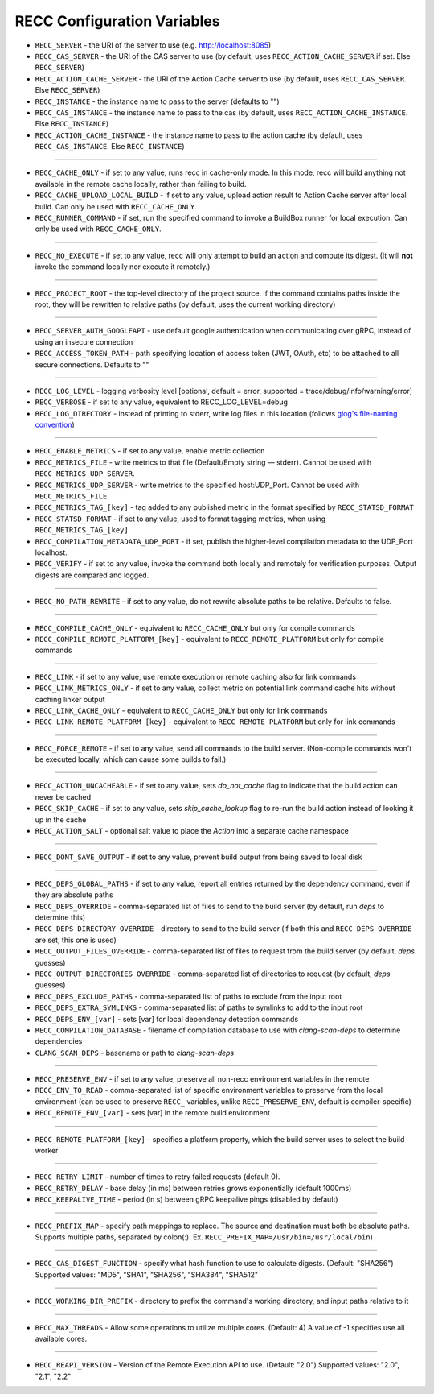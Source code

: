 .. _RECC Configuration Variables:

RECC Configuration Variables
==========================

* ``RECC_SERVER`` - the URI of the server to use (e.g. http://localhost:8085)
* ``RECC_CAS_SERVER`` - the URI of the CAS server to use (by default, uses ``RECC_ACTION_CACHE_SERVER`` if set. Else ``RECC_SERVER``)
* ``RECC_ACTION_CACHE_SERVER`` - the URI of the Action Cache server to use (by default, uses ``RECC_CAS_SERVER``. Else ``RECC_SERVER``)
* ``RECC_INSTANCE`` - the instance name to pass to the server (defaults to "")
* ``RECC_CAS_INSTANCE`` - the instance name to pass to the cas (by default, uses ``RECC_ACTION_CACHE_INSTANCE``. Else ``RECC_INSTANCE``)
* ``RECC_ACTION_CACHE_INSTANCE`` - the instance name to pass to the action cache (by default, uses ``RECC_CAS_INSTANCE``. Else ``RECC_INSTANCE``)

----

* ``RECC_CACHE_ONLY`` - if set to any value, runs recc in cache-only mode. In this mode, recc will build anything not available in the remote cache locally, rather than failing to build.
* ``RECC_CACHE_UPLOAD_LOCAL_BUILD`` - if set to any value, upload action result to Action Cache server after local build. Can only be used with ``RECC_CACHE_ONLY``.
* ``RECC_RUNNER_COMMAND`` - if set, run the specified command to invoke a BuildBox runner for local execution. Can only be used with ``RECC_CACHE_ONLY``.

----

* ``RECC_NO_EXECUTE`` - if set to any value, recc will only attempt to build an action and compute its digest. (It will **not** invoke the command locally nor execute it remotely.)

----

* ``RECC_PROJECT_ROOT`` - the top-level directory of the project source. If the command contains paths inside the root, they will be rewritten to relative paths (by default, uses the current working directory)

----

* ``RECC_SERVER_AUTH_GOOGLEAPI`` - use default google authentication when communicating over gRPC, instead of using an insecure connection
* ``RECC_ACCESS_TOKEN_PATH`` - path specifying location of access token (JWT, OAuth, etc) to be attached to all secure connections. Defaults to ""

----

* ``RECC_LOG_LEVEL`` - logging verbosity level [optional, default = error, supported = trace/debug/info/warning/error]
* ``RECC_VERBOSE`` - if set to any value, equivalent to RECC_LOG_LEVEL=debug
* ``RECC_LOG_DIRECTORY`` - instead of printing to stderr, write log files in this location (follows `glog's file-naming convention <https://github.com/google/glog#severity-levels>`_)

----

* ``RECC_ENABLE_METRICS`` - if set to any value, enable metric collection
* ``RECC_METRICS_FILE`` - write metrics to that file (Default/Empty string — stderr). Cannot be used with ``RECC_METRICS_UDP_SERVER``.
* ``RECC_METRICS_UDP_SERVER`` - write metrics to the specified host:UDP_Port. Cannot be used with ``RECC_METRICS_FILE``
* ``RECC_METRICS_TAG_[key]`` - tag added to any published metric in the format specified by ``RECC_STATSD_FORMAT``
* ``RECC_STATSD_FORMAT`` - if set to any value, used to format tagging metrics, when using ``RECC_METRICS_TAG_[key]``
* ``RECC_COMPILATION_METADATA_UDP_PORT`` - if set, publish the higher-level compilation metadata to the UDP_Port localhost.
* ``RECC_VERIFY`` - if set to any value, invoke the command both locally and remotely for verification purposes. Output digests are compared and logged.

----

* ``RECC_NO_PATH_REWRITE`` - if set to any value, do not rewrite absolute paths to be relative. Defaults to false.

----

* ``RECC_COMPILE_CACHE_ONLY`` - equivalent to ``RECC_CACHE_ONLY`` but only for compile commands
* ``RECC_COMPILE_REMOTE_PLATFORM_[key]`` - equivalent to ``RECC_REMOTE_PLATFORM`` but only for compile commands

----

* ``RECC_LINK`` - if set to any value, use remote execution or remote caching also for link commands
* ``RECC_LINK_METRICS_ONLY`` - if set to any value, collect metric on potential link command cache hits without caching linker output
* ``RECC_LINK_CACHE_ONLY`` - equivalent to ``RECC_CACHE_ONLY`` but only for link commands
* ``RECC_LINK_REMOTE_PLATFORM_[key]`` - equivalent to ``RECC_REMOTE_PLATFORM`` but only for link commands

----

* ``RECC_FORCE_REMOTE`` - if set to any value, send all commands to the build server. (Non-compile commands won't be executed locally, which can cause some builds to fail.)

----

* ``RECC_ACTION_UNCACHEABLE`` - if set to any value, sets `do_not_cache` flag to indicate that the build action can never be cached
* ``RECC_SKIP_CACHE`` - if set to any value, sets `skip_cache_lookup` flag to re-run the build action instead of looking it up in the cache
* ``RECC_ACTION_SALT`` - optional salt value to place the `Action` into a separate cache namespace

----

* ``RECC_DONT_SAVE_OUTPUT`` - if set to any value, prevent build output from being saved to local disk

----

* ``RECC_DEPS_GLOBAL_PATHS`` - if set to any value, report all entries returned by the dependency command, even if they are absolute paths
* ``RECC_DEPS_OVERRIDE`` - comma-separated list of files to send to the build server (by default, run `deps` to determine this)
* ``RECC_DEPS_DIRECTORY_OVERRIDE`` - directory to send to the build server (if both this and ``RECC_DEPS_OVERRIDE`` are set, this one is used)
* ``RECC_OUTPUT_FILES_OVERRIDE`` - comma-separated list of files to request from the build server (by default, `deps` guesses)
* ``RECC_OUTPUT_DIRECTORIES_OVERRIDE`` - comma-separated list of directories to request (by default, `deps` guesses)
* ``RECC_DEPS_EXCLUDE_PATHS`` - comma-separated list of paths to exclude from the input root
* ``RECC_DEPS_EXTRA_SYMLINKS`` - comma-separated list of paths to symlinks to add to the input root
* ``RECC_DEPS_ENV_[var]`` - sets [var] for local dependency detection commands
* ``RECC_COMPILATION_DATABASE`` - filename of compilation database to use with `clang-scan-deps` to determine dependencies
* ``CLANG_SCAN_DEPS`` - basename or path to `clang-scan-deps`

----

* ``RECC_PRESERVE_ENV`` - if set to any value, preserve all non-recc environment variables in the remote
* ``RECC_ENV_TO_READ`` - comma-separated list of specific environment variables to preserve from the local environment (can be used to preserve ``RECC_`` variables, unlike ``RECC_PRESERVE_ENV``, default is compiler-specific)
* ``RECC_REMOTE_ENV_[var]`` - sets [var] in the remote build environment
----

* ``RECC_REMOTE_PLATFORM_[key]`` - specifies a platform property, which the build server uses to select the build worker
----

* ``RECC_RETRY_LIMIT`` - number of times to retry failed requests (default 0).
* ``RECC_RETRY_DELAY`` - base delay (in ms) between retries grows exponentially (default 1000ms)
* ``RECC_KEEPALIVE_TIME`` - period (in s) between gRPC keepalive pings (disabled by default)
----

* ``RECC_PREFIX_MAP`` - specify path mappings to replace. The source and destination must both be absolute paths. Supports multiple paths, separated by colon(:). Ex. ``RECC_PREFIX_MAP=/usr/bin=/usr/local/bin``)
----

* ``RECC_CAS_DIGEST_FUNCTION`` - specify what hash function to use to calculate digests. (Default: "SHA256") Supported values: "MD5", "SHA1", "SHA256", "SHA384", "SHA512"
----

* ``RECC_WORKING_DIR_PREFIX`` - directory to prefix the command's working directory, and input paths relative to it
----

* ``RECC_MAX_THREADS`` -   Allow some operations to utilize multiple cores. (Default: 4) A value of -1 specifies use all available cores.
----

* ``RECC_REAPI_VERSION`` - Version of the Remote Execution API to use. (Default: "2.0") Supported values: "2.0", "2.1", "2.2"
